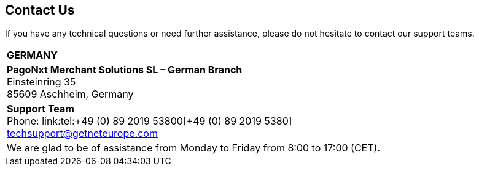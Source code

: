 [#ContactUs]
== Contact Us


If you have any technical questions or need further assistance, please do
not hesitate to contact our support teams.

[%autowidth]
[cols="a,a"]
|===
2+s|GERMANY
2+|*PagoNxt Merchant Solutions SL – 
German Branch* +
Einsteinring 35 +
85609 Aschheim, Germany
|*Support Team* +
Phone: link:tel:+49 (0) 89 2019 53800[+49 (0) 89 2019 5380] +
techsupport@getneteurope.com +
|
2+|We are glad to be of assistance from Monday to Friday from 8:00 to 17:00 (CET).
|===

